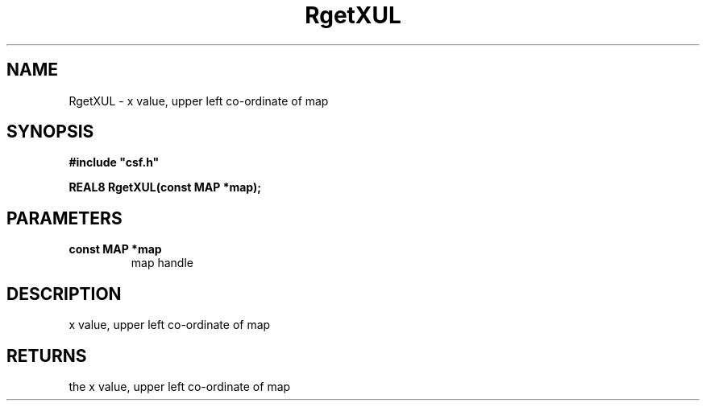 .lf 1 RgetXUL.3
.\" WARNING! THIS FILE WAS GENERATED AUTOMATICALLY BY c2man!
.\" DO NOT EDIT! CHANGES MADE TO THIS FILE WILL BE LOST!
.TH "RgetXUL" 3 "13 August 1999" "c2man getx0.c"
.SH "NAME"
RgetXUL \- x value, upper left co-ordinate of map
.SH "SYNOPSIS"
.ft B
#include "csf.h"
.br
.sp
REAL8 RgetXUL(const MAP *map);
.ft R
.SH "PARAMETERS"
.TP
.B "const MAP *map"
map handle
.SH "DESCRIPTION"
x value, upper left co-ordinate of map
.SH "RETURNS"
the x value, upper left co-ordinate of map
